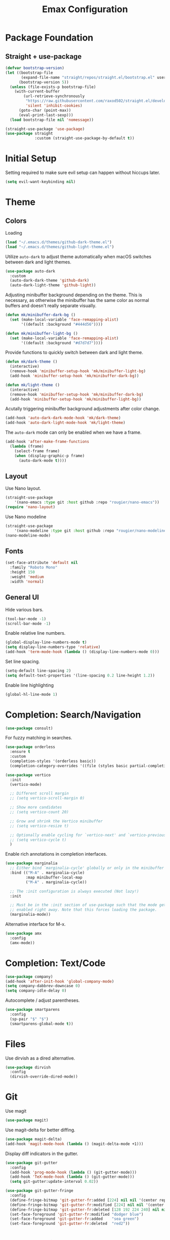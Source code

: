 #+title: Emax Configuration
#+PROPERTY: header-args:emacs-lisp :tangle ./init.el

* Package Foundation

** Straight + use-package
#+begin_src emacs-lisp
(defvar bootstrap-version)
(let ((bootstrap-file
       (expand-file-name "straight/repos/straight.el/bootstrap.el" user-emacs-directory))
      (bootstrap-version 5))
  (unless (file-exists-p bootstrap-file)
    (with-current-buffer
        (url-retrieve-synchronously
         "https://raw.githubusercontent.com/raxod502/straight.el/develop/install.el"
         'silent 'inhibit-cookies)
      (goto-char (point-max))
      (eval-print-last-sexp)))
  (load bootstrap-file nil 'nomessage))

(straight-use-package 'use-package)
(use-package straight
             :custom (straight-use-package-by-default t))
#+end_src

* Initial Setup

Setting required to make sure evil setup can happen without hiccups later.

#+begin_src emacs-lisp
(setq evil-want-keybinding nil)
#+end_src

* Theme

** Colors

Loading
#+begin_src emacs-lisp
(load "~/.emacs.d/themes/github-dark-theme.el")
(load "~/.emacs.d/themes/github-light-theme.el")
#+end_src

Utilize ~auto-dark~ to adjust theme automatically when macOS switches
between dark and light themes.
#+begin_src emacs-lisp
(use-package auto-dark
  :custom
  (auto-dark-dark-theme 'github-dark)
  (auto-dark-light-theme 'github-light))
#+end_src

Adjusting minibuffer background depending on the theme.  This is
necessary, as otherwise the minibuffer has the same color as normal
buffers and doesn't really separate visually.
#+begin_src emacs-lisp
(defun mk/minibuffer-dark-bg ()
  (set (make-local-variable 'face-remapping-alist)
       '((default :background "#444d56"))))

(defun mk/minibuffer-light-bg ()
  (set (make-local-variable 'face-remapping-alist)
       '((default :background "#d7d7d7"))))
#+end_src

Provide functions to quickly switch between dark and light theme.
#+begin_src emacs-lisp
(defun mk/dark-theme ()
  (interactive)
  (remove-hook 'minibuffer-setup-hook 'mk/minibuffer-light-bg)
  (add-hook 'minibuffer-setup-hook 'mk/minibuffer-dark-bg))

(defun mk/light-theme ()
  (interactive)
  (remove-hook 'minibuffer-setup-hook 'mk/minibuffer-dark-bg)
  (add-hook 'minibuffer-setup-hook 'mk/minibuffer-light-bg))
#+end_src

Acutally triggering minibuffer background adjustments after color
change.
#+begin_src emacs-lisp
(add-hook 'auto-dark-dark-mode-hook 'mk/dark-theme)
(add-hook 'auto-dark-light-mode-hook 'mk/light-theme)
#+end_src

The ~auto-dark~ mode can only be enabled when we have a frame.
#+begin_src emacs-lisp
(add-hook 'after-make-frame-functions
  (lambda (frame)
    (select-frame frame)
    (when (display-graphic-p frame)
      (auto-dark-mode t))))
#+end_src

** Layout

Use Nano layout.
#+begin_src emacs-lisp
(straight-use-package
    '(nano-emacs :type git :host github :repo "rougier/nano-emacs"))
(require 'nano-layout)
#+end_src

Use Nano modeline
#+begin_src emacs-lisp
(straight-use-package
    '(nano-modeline :type git :host github :repo "rougier/nano-modeline"))
(nano-modeline-mode)
#+end_src

** Fonts
#+begin_src emacs-lisp
(set-face-attribute 'default nil
  :family "Roboto Mono"
  :height 150
  :weight 'medium
  :width 'normal)
#+end_src

** General UI

Hide various bars.
#+begin_src emacs-lisp
(tool-bar-mode -1)
(scroll-bar-mode -1)
#+end_src

Enable relative line numbers.
#+begin_src emacs-lisp
(global-display-line-numbers-mode t)
(setq display-line-numbers-type 'relative)
(add-hook 'term-mode-hook (lambda () (display-line-numbers-mode 0)))
#+end_src

Set line spacing.
#+begin_src emacs-lisp
(setq-default line-spacing 2)
(setq default-text-properties '(line-spacing 0.2 line-height 1.2))
#+end_src

Enable line highlighting
#+begin_src emacs-lisp
(global-hl-line-mode 1)
#+end_src

* Completion: Search/Navigation

#+begin_src emacs-lisp
(use-package consult)
#+end_src

For fuzzy matching in searches.
#+begin_src emacs-lisp
(use-package orderless
  :ensure t
  :custom
  (completion-styles '(orderless basic))
  (completion-category-overrides '((file (styles basic partial-completion)))))
#+end_src

#+begin_src emacs-lisp
(use-package vertico
  :init
  (vertico-mode)

  ;; Different scroll margin
  ;; (setq vertico-scroll-margin 0)

  ;; Show more candidates
  ;; (setq vertico-count 20)

  ;; Grow and shrink the Vertico minibuffer
  ;; (setq vertico-resize t)

  ;; Optionally enable cycling for `vertico-next' and `vertico-previous'.
  ;; (setq vertico-cycle t)
  )
#+end_src

Enable rich annotations in completion interfaces.
#+begin_src emacs-lisp
(use-package marginalia
  ;; Either bind `marginalia-cycle' globally or only in the minibuffer
  :bind (("M-A" . marginalia-cycle)
         :map minibuffer-local-map
         ("M-A" . marginalia-cycle))

  ;; The :init configuration is always executed (Not lazy!)
  :init

  ;; Must be in the :init section of use-package such that the mode gets
  ;; enabled right away. Note that this forces loading the package.
  (marginalia-mode))
#+end_src

Alternative interface for M-x.
#+begin_src emacs-lisp
(use-package amx
  :config
  (amx-mode))
#+end_src

* Completion: Text/Code
#+begin_src emacs-lisp
(use-package company)
(add-hook 'after-init-hook 'global-company-mode)
(setq company-dabbrev-downcase 0)
(setq company-idle-delay 0)
#+end_src

Autocomplete / adjust parentheses.
#+begin_src emacs-lisp
(use-package smartparens
  :config
  (sp-pair "$" "$")
  (smartparens-global-mode t))
#+end_src

* Files

Use dirvish as a dired alternative.
#+begin_src emacs-lisp
(use-package dirvish
  :config
  (dirvish-override-dired-mode))
#+end_src

* Git
Use magit
#+begin_src emacs-lisp
(use-package magit)
#+end_src

Use magit-delta for better diffing.
#+begin_src emacs-lisp
(use-package magit-delta)
(add-hook 'magit-mode-hook (lambda () (magit-delta-mode +1)))
#+end_src

Display diff indicators in the gutter.
#+begin_src emacs-lisp
(use-package git-gutter
  :config
  (add-hook 'prog-mode-hook (lambda () (git-gutter-mode)))
  (add-hook 'TeX-mode-hook (lambda () (git-gutter-mode)))
  (setq git-gutter:update-interval 0.02))

(use-package git-gutter-fringe
  :config
  (define-fringe-bitmap 'git-gutter-fr:added [224] nil nil '(center repeated))
  (define-fringe-bitmap 'git-gutter-fr:modified [224] nil nil '(center repeated))
  (define-fringe-bitmap 'git-gutter-fr:deleted [128 192 224 240] nil nil 'bottom)
  (set-face-foreground 'git-gutter-fr:modified "dodger blue")
  (set-face-foreground 'git-gutter-fr:added    "sea green")
  (set-face-foreground 'git-gutter-fr:deleted  "red2"))
#+end_src

* Programming

** Bibtex

Use citar to insert citations from the bib-file.
#+begin_src emacs-lisp
(use-package citar
  :bind (("C-c b" . citar-insert-citation)
         :map minibuffer-local-map
         ("M-b" . citar-insert-preset)))
#+end_src

We use a custom function for Bibtex key generation.
#+begin_src emacs-lisp
(require 'cl-lib)
(setq bibtex-autokey-before-presentation-function
  (lambda
    (key)
    (concat
     (seq-subseq key 0
                 (cl-search "-" key))
     "-"
     (seq-subseq key
             (+
              ;; TODO: We need to handle the case where we get nil here.
              (cl-search "-" key)
              4))
     "-"
     (seq-subseq key
             (+
              ;; TODO: We need to handle the case where we get nil here.
              (cl-search "-" key)
              1)
             (+
              ;; TODO: We need to handle the case where we get nil here.
              (cl-search "-" key)
              3)))))

(setq bibtex-autokey-name-length -1)
(setq bibtex-autokey-name-year-separator "-")
(setq bibtex-autokey-names 3)
(setq bibtex-autokey-names-stretch 1)
(setq bibtex-autokey-titleword-length -1)
(setq bibtex-autokey-titleword-separator "")
(setq bibtex-autokey-year-title-separator "-")
#+end_src

Enable line numbers in Bibtex mode by default.
#+begin_src emacs-lisp
(add-hook 'bibtex-mode-hook (lambda ()
                              (display-line-numbers-mode)
                              (setq display-line-numbers 'relative)))
#+end_src

Enable Reftex in AUCTeX and fix an issue where reftex won't
search/find the bib-file initially.
#+begin_src emacs-lisp
(add-hook 'TeX-mode-hook (lambda ()
   (turn-on-reftex)
   (reftex-parse-all)))
#+end_src

Enable a nice interface between RefTeX and AUCTeX
#+begin_src emacs-lisp
(setq reftex-plug-into-AUCTeX t)
#+end_src

Tell RefTeX where it should look for bib files.
#+begin_src emacs-lisp
(setq reftex-external-file-finders
      '(("tex" . "kpsewhich -format=.tex %f")
        ("bib" . "kpsewhich -format=.bib %f")))
(setq reftex-use-external-file-finders t)
#+end_src

** Latex

#+begin_src emacs-lisp
(straight-use-package 'auctex)
#+end_src

Make sure we find the correct TeX binaries.
#+begin_src emacs-lisp
(setenv "PATH" (concat (getenv "PATH") ":/Library/TeX/texbin/"))
(setq exec-path (append exec-path '("/Library/TeX/texbin/")))
#+end_src

Enable LSP in Latex
#+begin_src emacs-lisp
(add-hook 'TeX-mode-hook 'eglot-ensure)
#+end_src

Fix an issue where reftex won't search/find the bib-file initially.
#+begin_src emacs-lisp
(add-hook 'TeX-mode-hook (lambda ()
   (turn-on-reftex)
   (reftex-parse-all)))
(setq reftex-plug-into-AUCTeX t)
(setq reftex-external-file-finders
      '(("tex" . "kpsewhich -format=.tex %f")
        ("bib" . "kpsewhich -format=.bib %f")))
(setq reftex-use-external-file-finders t)
#+end_src

Use LatexMk
#+begin_src emacs-lisp
(use-package auctex-latexmk
  :config
  (setq auctex-latexmk-inherit-TeX-PDF-mode t)
  (auctex-latexmk-setup)
  (setq TeX-command-default "LatexMk")
  (setq latex-build-command "LatexMk")
  (setq LaTeX-electric-left-right-brace t)) ; Enable left/right auto-complete
#+end_src

A nice build command that uses LatexMk
#+begin_src emacs-lisp
(defun latex/build ()
  (interactive)
  (progn
    (let ((TeX-save-query nil))
      (TeX-save-document (TeX-master-file)))
    (TeX-command latex-build-command 'TeX-master-file -1)))
#+end_src

Functions to change latex font environments (bold, emphasis, etc.)
#+begin_src emacs-lisp
(defun latex/font-bold () (interactive) (TeX-font nil ?\C-b))
(defun latex/font-medium () (interactive) (TeX-font nil ?\C-m))
(defun latex/font-code () (interactive) (TeX-font nil ?\C-t))
(defun latex/font-emphasis () (interactive) (TeX-font nil ?\C-e))
(defun latex/font-italic () (interactive) (TeX-font nil ?\C-i))
(defun latex/font-clear () (interactive) (TeX-font nil ?\C-d))
(defun latex/font-calligraphic () (interactive) (TeX-font nil ?\C-a))
(defun latex/font-small-caps () (interactive) (TeX-font nil ?\C-c))
(defun latex/font-sans-serif () (interactive) (TeX-font nil ?\C-f))
(defun latex/font-normal () (interactive) (TeX-font nil ?\C-n))
(defun latex/font-serif () (interactive) (TeX-font nil ?\C-r))
(defun latex/font-oblique () (interactive) (TeX-font nil ?\C-s))
(defun latex/font-upright () (interactive) (TeX-font nil ?\C-u))
#+end_src

Use Skim for latex previews
#+begin_src emacs-lisp
(setq TeX-view-program-list
      '(("Skim" "/Applications/Skim.app/Contents/SharedSupport/displayline -b -g %n %o %b")))
(setq TeX-view-program-selection '((output-pdf "Skim")))
#+end_src

In latex we want to adjust the fill-column.
#+begin_src emacs-lisp
(add-hook 'TeX-mode-hook (lambda ()
                           (setq fill-column 70)))
#+end_src

** Org
#+begin_src emacs-lisp
(use-package org)
#+end_src

A modern look for org.
#+begin_src emacs-lisp
(use-package org-modern
  :hook ((org-mode . org-modern-mode)
         (org-agenda-finalize . org-modern-agenda)))
#+end_src

*** Tempo

Use tempo to automatically extend shortcuts into src blocks. (e.g.,
type “<el” and hit TAB)
#+begin_src emacs-lisp
(require 'org-tempo)
(add-to-list 'org-structure-template-alist '("bib" . "src bibtex"))
(add-to-list 'org-structure-template-alist '("el" . "src emacs-lisp"))
(add-to-list 'org-structure-template-alist '("py" . "src python"))
(add-to-list 'org-structure-template-alist '("sh" . "src shell"))
(add-to-list 'org-structure-template-alist '("tex" . "src latex"))
(add-to-list 'org-structure-template-alist '("ein" . "src ein-python :session localhost"))
(add-to-list 'org-structure-template-alist '("r" . "src R :session :exports both results output org"))
#+end_src

*** Babel
Used to execute code in org buffers.
#+begin_src emacs-lisp
(org-babel-do-load-languages
  'org-babel-load-languages
    '((emacs-lisp . t)
      (python . t)
      (R . t)))
#+end_src

Do not ask for confirmation when evaluating code with babel.
#+begin_src emacs-lisp
(setq org-confirm-babel-evaluate nil)
#+end_src

Use babel to convert this ~config.org~ file into the ~init.el~ file.
#+begin_src emacs-lisp
(defun mk/org-babel-tangle-config ()
  (when (string-equal (buffer-file-name)
                      (expand-file-name "~/.emacs.d/config.org"))
    (let ((org-confirm-babel-evaluate nil))
      (org-babel-tangle))))
(add-hook 'org-mode-hook (lambda () (add-hook 'after-save-hook #'mk/org-babel-tangle-config)))
#+end_src

** Python
#+begin_src emacs-lisp
(use-package python-mode
  :init
  (add-hook 'python-mode-hook 'eglot-ensure)) ;; Enable LSP in Python
#+end_src

* LSP

Define which LSP providers should be used in which mode.
#+begin_src emacs-lisp
(with-eval-after-load 'eglot
  (add-to-list 'eglot-server-programs
               '(python-mode . ("pylsp"))))
#+end_src

* Windows

** Splitting

Functions for splitting windows.
#+begin_src emacs-lisp
(defun split-and-follow-vertically ()
  (interactive)
  (split-window-right)
  (balance-windows)
  (other-window 1))

(defun split-and-follow-horizontally ()
  (interactive)
  (split-window-below)
  (balance-windows)
  (other-window 1))
  
(defun mk/split-to-shell ()
  "If no *shell* buffer exists, one is created using the `shell` function
  and it is displayed in a new window at the ver bottom. If such a window is
  shown already, it is deleted instead."
  (interactive)
  (let ((shell-window (get-buffer-window "*shell*")))
    (if shell-window
       (progn
         (delete-window shell-window))
        (progn
        (split-and-follow-horizontally)
        (evil-window-move-very-bottom)
        (unless (get-buffer "*shell*")
          (shell))
        (switch-to-buffer "*shell*")))))

(defun mk/split-to-shell-fullscreen ()
  (interactive)
  (mk/split-to-shell)
  (delete-other-windows))
#+end_src

* Utilities

** Colors
Highlight hex-colors
#+begin_src emacs-lisp
(use-package rainbow-mode)
#+end_src

** Help
Provide help for functions/variables.
#+begin_src emacs-lisp
(use-package helpful)
#+end_src

** General

Don't store cut content in clipboard.
#+begin_src emacs-lisp
(setq-default evil-kill-on-visual-paste nil)
#+end_src

** Files
Include recent files when switching between buffers.
#+begin_src emacs-lisp
(recentf-mode 1)
(setq recentf-max-menu-items 25)
(setq recentf-max-saved-items 25)
#+end_src
* Keybindings

#+begin_src emacs-lisp
(setq mac-option-modifier 'alt)
(setq mac-command-modifier 'meta)
(global-set-key (kbd "A-<backspace>") 'backward-kill-word)
(global-set-key (kbd "<escape>") 'keyboard-escape-quit)
#+end_src

** Evil
#+begin_src emacs-lisp
(use-package evil
  :init
  (setq evil-want-keybinding nil) ;; Required for evil-collection
  (setq evil-want-visual-char-semi-exclusive t)
  :config
  (evil-mode 1))
#+end_src

Use j/k to jump up and down in the current column, even if lines are
wrapped.
#+begin_src emacs-lisp
(define-key evil-normal-state-map (kbd "j") 'evil-next-visual-line)
(define-key evil-normal-state-map (kbd "k") 'evil-previous-visual-line)
#+end_src

Use evil throughout various tools in emacs.
#+begin_src emacs-lisp
(use-package evil-collection
  :after evil
  :config
  (evil-collection-init))
#+end_src

Swap expressions using evil keybindings.
#+begin_src emacs-lisp
(use-package evil-exchange
  :config
  (evil-exchange-install))
#+end_src

Use evil-matchit to jump between tags (e.g. begin/end in Latex)
#+begin_src emacs-lisp
(use-package evil-matchit
  :init
  (global-evil-matchit-mode 1))
#+end_src

** Miscellaneous
Display currently available keybindings.
#+begin_src emacs-lisp
(use-package which-key
  :config
  (which-key-setup-minibuffer)
  (which-key-mode))
#+end_src

Use hydra to generate keyboard-driven menus.
#+begin_src emacs-lisp
(use-package hydra)
#+end_src

Packages related to getting a spacemacs-like setup.
#+begin_src emacs-lisp
(use-package dash)
(use-package general)
(use-package bind-map)
(use-package bind-key)
(straight-use-package
 '(spaceleader :type git :host github :repo "mohkale/spaceleader"))
#+end_src

** Bindings

*** General
#+begin_src emacs-lisp
(leader-set-keys
  "TAB" '(switch-to-last-buffer+ :wk "last-buffer")
  "SPC" 'execute-extended-command
  "<escape>" 'abort-recursive-edit
  "DEL" 'exit-recursive-edit
)
#+end_src

#+begin_src emacs-lisp
(define-key evil-normal-state-map "/" 'consult-line)
#+end_src

*** Bibtex
#+begin_src emacs-lisp
(leader-set-keys-for-major-mode 'bibtex-mode "s" 'org-ref-sort-bibtex-entry)
(leader-set-keys-for-major-mode 'bibtex-mode "c" 'bibtex-clean-entry)
#+end_src

*** Buffers
Function to create a ~scratch~ buffer.
#+begin_src emacs-lisp
(defun create-scratch-buffer nil
   "create a scratch buffer"
   (interactive)
   (switch-to-buffer (get-buffer-create "*scratch*")))
#+end_src

#+begin_src emacs-lisp
(leader-set-keys
  "b" '(:ignore t :wk "buffers")
  "bb" 'consult-buffer
  "bd" 'kill-this-buffer
  "bn" 'next-buffer
  "bp" 'previous-buffer
  "bs" 'create-scratch-buffer
  "br" 'revert-buffer
)
#+end_src

*** Comments
Function to comment regions without including the last line-break and
thus commenting outside of the selected region.
#+begin_src emacs-lisp
(defun comment-or-uncomment-region-or-line ()
    "Comments or uncomments the region or the current line if there's no active region."
    (interactive)
    (let (beg end)
        (if (region-active-p)
            (setq beg (region-beginning) end (region-end))
            (setq beg (line-beginning-position) end (line-end-position)))
        (comment-or-uncomment-region beg end)))
#+end_src

#+begin_src emacs-lisp
(leader-set-keys
  "c" '(:ignore t :wk "comment")
  "cl" 'comment-or-uncomment-region-or-line
)
#+end_src

*** Dired
#+begin_src emacs-lisp
(leader-set-keys
  "a" '(:ignore t :wk "applications")
  "ad" 'dired-jump
)
#+end_src

*** Eval
#+begin_src emacs-lisp
(leader-set-keys
  "e" '(:ignore t :wk "eval")
  "es" 'eval-last-sexp
)
#+end_src

*** Files

Function to find the ~config.org~ file.
#+begin_src emacs-lisp
(defun mk/find-user-init-file ()
  (interactive)
  (find-file (expand-file-name "~/.emacs.d/config.org")))
#+end_src

#+begin_src emacs-lisp
(leader-set-keys
  "f" '(:ignore t :wk "files")
  "ff" 'ido-find-file
  "fc" 'copy-file
  "fh" 'find-file-at-point
  "fed" 'mk/find-user-init-file
)
#+end_src

*** Git

#+begin_src emacs-lisp
(leader-set-keys
  "g" '(:ignore t :wk "git")
  "gs" 'magit-status
  "gh" 'magit-diff-buffer-file
  "gm" '(:ignore t :wk "merge")
  "gmn" 'smerge-next
  "gmp" 'smerge-prev
  "gma" 'smerge-keep-all
  "gmc" 'smerge-keep-current
  "gmo" 'smerge-keep-other
)
#+end_src

*** Help

#+begin_src emacs-lisp
(leader-set-keys
  "h" '(:ignore t :wk "help")
  "hv" 'helpful-variable
  "hk" 'helpful-key
  "hf" 'helpful-function
  "ht" 'helpful-at-point
)
#+end_src

*** Jumping
#+begin_src emacs-lisp
(leader-set-keys
  "j" '(:ignore t :wk "jump")
  "ji" 'consult-imenu
)
#+end_src

*** Latex
#+begin_src emacs-lisp
(leader-set-keys-for-major-mode 'latex-mode "c" 'latex/build)
(leader-set-keys-for-major-mode 'latex-mode "b" 'TeX-command-master)
(leader-set-keys-for-major-mode 'latex-mode "v" 'TeX-view)
(leader-set-keys-for-major-mode 'latex-mode "m" 'TeX-insert-macro)
(leader-set-keys-for-major-mode 'latex-mode "e" 'LaTeX-environment)
(leader-set-keys-for-major-mode 'latex-mode "l" 'TeX-error-overview)
(leader-set-keys-for-major-mode 'latex-mode "-" 'TeX-recenter-output-buffer)
(leader-set-keys-for-major-mode 'latex-mode "r" 'reftex-reference)
(leader-set-keys-for-major-mode 'latex-mode "s" 'LaTeX-section)
(leader-set-keys-for-major-mode 'latex-mode "C" 'citar-insert-citation)
(leader-set-keys-for-major-mode 'latex-mode "xb" 'latex/font-bold)
(leader-set-keys-for-major-mode 'latex-mode "xe" 'latex/font-emphasis)
(leader-set-keys-for-major-mode 'latex-mode "xi" 'latex/font-italic)
(leader-set-keys-for-major-mode 'latex-mode "xc" 'latex/font-code)
(leader-set-keys-for-major-mode 'latex-mode "xs" 'latex/font-small-caps)
#+end_src

*** Macros
#+begin_src emacs-lisp
(leader-set-keys
  "K" '(:ignore t :wk "macros")
  "K" 'kmacro-call-macro
)
#+end_src

*** Python
#+begin_src emacs-lisp
(leader-set-keys-for-major-mode 'python-mode "c" 'compile)
(leader-set-keys-for-major-mode 'python-mode "=" 'yapfify-buffer)
#+end_src

*** Shell
#+begin_src emacs-lisp
(leader-set-keys-for-major-mode 'shell-mode "h" 'counsel-shell-history)
#+end_src

*** Spelling
#+begin_src emacs-lisp
(leader-set-keys
  "S" '(:ignore t :wk "Spelling")
  "Sb" 'flyspell-buffer
  "Sc" 'flyspell-correct-wrapper
  "Sn" 'flyspell-goto-next-error
  "Sd" 'ispell-change-dictionary
)
#+end_src

*** Substitute
#+begin_src emacs-lisp
(leader-set-keys
  "s" '(:ignore t :wk "subsitute")
  "se" '(evil-iedit-state/iedit-mode)
  "sr" 'sp-rewrap-sexp
  "sd" 'sp-splice-sexp
)
#+end_src

*** Text
#+begin_src emacs-lisp
(leader-set-keys
  "x" '(:ignore t :wk "text")
  "xp" 'fill-paragraph
  "xP" 'unfill-paragraph
  "xC" 'capitalize-word
  "xL" 'downcase-word
  "xT" 'titlecase-region
  "xa" 'accent-menu
  "xi" 'hydra-transient-special-characters/body
)
#+end_src

*** Theme
#+begin_src emacs-lisp

#+end_src

*** Toggles
#+begin_src emacs-lisp
(leader-set-keys
  "t" '(:ignore t :wk "toggles")
  "ta" 'auto-fill-mode
  "tl" 'toggle-truncate-lines
)
#+end_src

*** Universal
#+begin_src emacs-lisp
(leader-set-keys
  "u" 'universal-argument
)
#+end_src

*** Windows

Transient state for window resizing.
#+begin_src emacs-lisp
(defhydra hydra-transient-window-resize (:timeout 4)
  "resize window cyclically"
  ("+" mk/enlarge-window "enlarge window")
  ("-" mk/shrink-window "shrink window")
  ("=" balance-windows "balance windows")
  ("s" cycle-resize-window-vertically "resize vertically")
  ("v" cycle-resize-window-horizontally "resize horizontally"))
#+end_src

#+begin_src emacs-lisp
(leader-set-keys
  "w" '(:ignore t :wk "window")
  "wd" 'delete-window
  "wD" 'delete-other-windows
  "wv" 'split-and-follow-vertically
  "ws" 'split-and-follow-horizontally
  "wl" 'evil-window-right
  "wL" 'evil-window-move-far-right
  "wh" 'evil-window-left
  "wH" 'evil-window-move-far-left
  "wj" 'evil-window-down
  "wJ" 'evil-window-move-very-bottom
  "wk" 'evil-window-up
  "wK" 'evil-window-move-very-top
  "wt" 'mk/split-to-shell
  "wT" 'mk/split-to-shell-fullscreen
  "wr" 'hydra-transient-window-resize/body
  "wc" 'writeroom-mode
)
#+end_src

*** Zoom
#+begin_src emacs-lisp
(leader-set-keys
  "z" '(:ignore t :wk "zoom")
  "zx" 'text-scale-adjust
)
#+end_src

